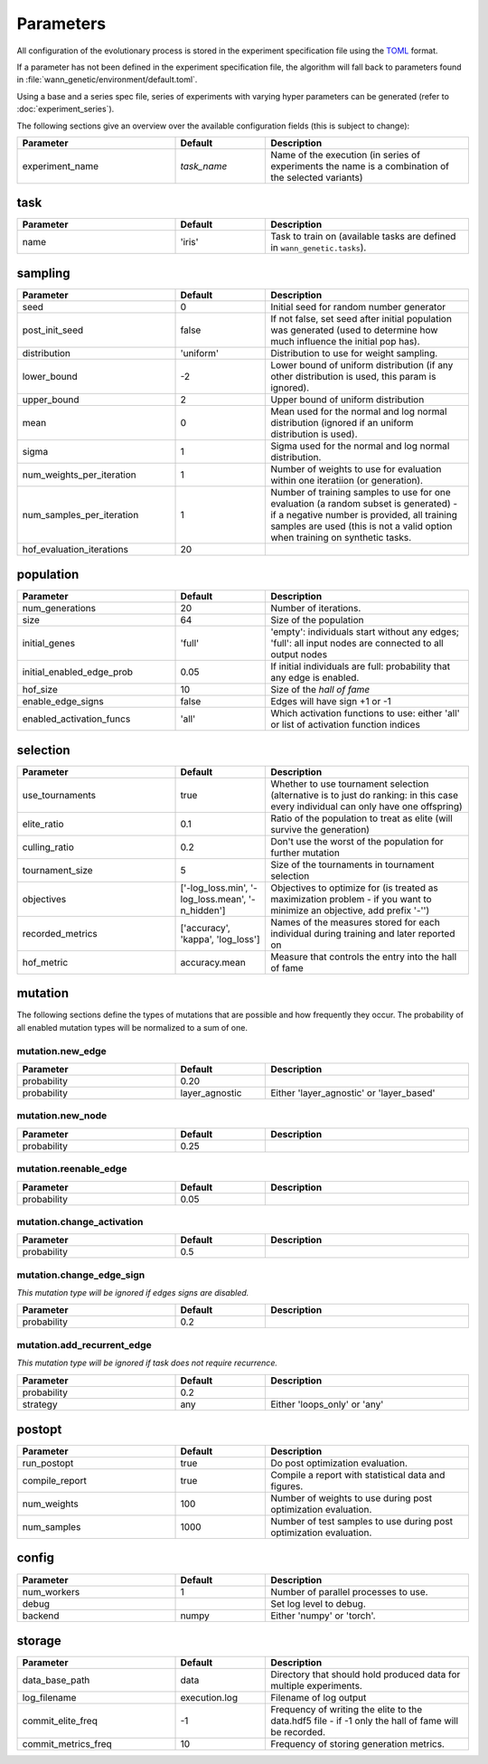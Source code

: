 Parameters
===============

All configuration of the evolutionary process is stored in the experiment
specification file using the `TOML <https://github.com/toml-lang/toml>`_
format.

If a parameter has not been defined in the experiment specification file, the
algorithm will fall back to parameters found in
:file:`wann_genetic/environment/default.toml`.

Using a base and a series spec file, series of experiments with varying hyper
parameters can be generated (refer to :doc:`experiment_series`).

The following sections give an overview over the available configuration fields
(this is subject to change):

.. table::
  :widths: 35 20 45
  :width: 100%

  +---------------------------+-------------+------------------------------------------------------------+
  | Parameter                 | Default     | Description                                                |
  +===========================+=============+============================================================+
  | experiment_name           | *task_name* | Name of the execution (in series of experiments the name   |
  |                           |             | is a combination of the selected variants)                 |
  +---------------------------+-------------+------------------------------------------------------------+

task
----

.. seealso::

  See :doc:`tasks` for available tasks.

.. table::
  :widths: 35 20 45
  :width: 100%

  +---------------------------+-------------+------------------------------------------------------------+
  | Parameter                 | Default     | Description                                                |
  +===========================+=============+============================================================+
  | name                      | 'iris'      | Task to train on (available tasks are defined in           |
  |                           |             | ``wann_genetic.tasks``).                                   |
  +---------------------------+-------------+------------------------------------------------------------+


sampling
---------

.. table::
  :widths: 35 20 45
  :width: 100%

  +---------------------------+-------------+------------------------------------------------------------+
  | Parameter                 | Default     | Description                                                |
  +===========================+=============+============================================================+
  | seed                      | 0           | Initial seed for random number generator                   |
  +---------------------------+-------------+------------------------------------------------------------+
  | post_init_seed            | false       | If not false, set seed after initial population was        |
  |                           |             | generated (used to determine how much influence the        |
  |                           |             | initial pop has).                                          |
  +---------------------------+-------------+------------------------------------------------------------+
  | distribution              | 'uniform'   | Distribution to use for weight sampling.                   |
  +---------------------------+-------------+------------------------------------------------------------+
  | lower_bound               | -2          | Lower bound of uniform distribution (if any other          |
  |                           |             | distribution is used, this param is ignored).              |
  +---------------------------+-------------+------------------------------------------------------------+
  | upper_bound               |  2          | Upper bound of uniform distribution                        |
  +---------------------------+-------------+------------------------------------------------------------+
  | mean                      |  0          | Mean used for the normal and log normal distribution       |
  |                           |             | (ignored if an uniform distribution is used).              |
  +---------------------------+-------------+------------------------------------------------------------+
  | sigma                     |  1          | Sigma used for the normal and log normal distribution.     |
  +---------------------------+-------------+------------------------------------------------------------+
  | num_weights_per_iteration |  1          | Number of weights to use for evaluation within one         |
  |                           |             | iteratiion (or generation).                                |
  +---------------------------+-------------+------------------------------------------------------------+
  | num_samples_per_iteration |  1          | Number of training samples to use for one evaluation (a    |
  |                           |             | random subset is generated) - if a negative number is      |
  |                           |             | provided, all training samples are used (this is not a     |
  |                           |             | valid option when training on synthetic tasks.             |
  +---------------------------+-------------+------------------------------------------------------------+
  | hof_evaluation_iterations | 20          |                                                            |
  +---------------------------+-------------+------------------------------------------------------------+


population
----------

.. table::
  :widths: 35 20 45
  :width: 100%

  +---------------------------+-------------+------------------------------------------------------------+
  | Parameter                 | Default     | Description                                                |
  +===========================+=============+============================================================+
  | num_generations           | 20          | Number of iterations.                                      |
  +---------------------------+-------------+------------------------------------------------------------+
  | size                      | 64          | Size of the population                                     |
  +---------------------------+-------------+------------------------------------------------------------+
  | initial_genes             | 'full'      | 'empty': individuals start without any edges; 'full': all  |
  |                           |             | input nodes are connected to all output nodes              |
  +---------------------------+-------------+------------------------------------------------------------+
  | initial_enabled_edge_prob | 0.05        | If initial individuals are full: probability that any edge |
  |                           |             | is enabled.                                                |
  +---------------------------+-------------+------------------------------------------------------------+
  | hof_size                  | 10          | Size of the `hall of fame`                                 |
  +---------------------------+-------------+------------------------------------------------------------+
  | enable_edge_signs         | false       | Edges will have sign +1 or -1                              |
  +---------------------------+-------------+------------------------------------------------------------+
  | enabled_activation_funcs  | 'all'       | Which activation functions to use: either 'all' or list of |
  |                           |             | activation function indices                                |
  +---------------------------+-------------+------------------------------------------------------------+

selection
---------

.. table::
  :widths: 35 20 45
  :width: 100%

  +---------------------------+--------------------+------------------------------------------------------------+
  | Parameter                 | Default            | Description                                                |
  +===========================+====================+============================================================+
  | use_tournaments           | true               | Whether to use tournament selection (alternative is to     |
  |                           |                    | just do ranking: in this case every individual can only    |
  |                           |                    | have one offspring)                                        |
  +---------------------------+--------------------+------------------------------------------------------------+
  | elite_ratio               | 0.1                | Ratio of the population to treat as elite (will survive    |
  |                           |                    | the generation)                                            |
  +---------------------------+--------------------+------------------------------------------------------------+
  | culling_ratio             | 0.2                | Don't use the worst of the population for further mutation |
  +---------------------------+--------------------+------------------------------------------------------------+
  | tournament_size           | 5                  |  Size of the tournaments in tournament selection           |
  +---------------------------+--------------------+------------------------------------------------------------+
  | objectives                | ['-log_loss.min',  | Objectives to optimize for (is treated as maximization     |
  |                           | '-log_loss.mean',  | problem - if you want to minimize an objective, add        |
  |                           | '-n_hidden']       | prefix '-'')                                               |
  +---------------------------+--------------------+------------------------------------------------------------+
  | recorded_metrics          | ['accuracy',       | Names of the measures stored for each individual during    |
  |                           | 'kappa',           | training and later reported on                             |
  |                           | 'log_loss']        |                                                            |
  +---------------------------+--------------------+------------------------------------------------------------+
  | hof_metric                | accuracy.mean      | Measure that controls the entry into the hall of fame      |
  +---------------------------+--------------------+------------------------------------------------------------+


mutation
--------
The following sections define the types of mutations that are possible and how frequently they occur.
The probability of all enabled mutation types will be normalized to a sum of one.

.. seealso::

  See :doc:`mutation_types` for details on how the mutation types work.


mutation.new_edge
.................
.. table::
  :widths: 35 20 45
  :width: 100%

  +---------------------------+----------------+------------------------------------------------------------+
  | Parameter                 | Default        | Description                                                |
  +===========================+================+============================================================+
  | probability               | 0.20           |                                                            |
  +---------------------------+----------------+------------------------------------------------------------+
  | probability               | layer_agnostic | Either 'layer_agnostic' or 'layer_based'                   |
  +---------------------------+----------------+------------------------------------------------------------+

mutation.new_node
.................
.. table::
  :widths: 35 20 45
  :width: 100%

  +---------------------------+-------------+------------------------------------------------------------+
  | Parameter                 | Default     | Description                                                |
  +===========================+=============+============================================================+
  | probability               | 0.25        |                                                            |
  +---------------------------+-------------+------------------------------------------------------------+


mutation.reenable_edge
......................
.. table::
  :widths: 35 20 45
  :width: 100%

  +---------------------------+-------------+------------------------------------------------------------+
  | Parameter                 | Default     | Description                                                |
  +===========================+=============+============================================================+
  | probability               | 0.05        |                                                            |
  +---------------------------+-------------+------------------------------------------------------------+

mutation.change_activation
..........................
.. table::
  :widths: 35 20 45
  :width: 100%

  +---------------------------+-------------+------------------------------------------------------------+
  | Parameter                 | Default     | Description                                                |
  +===========================+=============+============================================================+
  | probability               | 0.5         |                                                            |
  +---------------------------+-------------+------------------------------------------------------------+


mutation.change_edge_sign
.........................
*This mutation type will be ignored if edges signs are disabled.*

.. table::
  :widths: 35 20 45
  :width: 100%

  +---------------------------+-------------+------------------------------------------------------------+
  | Parameter                 | Default     | Description                                                |
  +===========================+=============+============================================================+
  | probability               | 0.2         |                                                            |
  +---------------------------+-------------+------------------------------------------------------------+

mutation.add_recurrent_edge
...........................
*This mutation type will be ignored if task does not require recurrence.*


.. table::
  :widths: 35 20 45
  :width: 100%

  +---------------------------+-------------+------------------------------------------------------------+
  | Parameter                 | Default     | Description                                                |
  +===========================+=============+============================================================+
  | probability               | 0.2         |                                                            |
  +---------------------------+-------------+------------------------------------------------------------+
  | strategy                  | any         | Either 'loops_only' or 'any'                               |
  +---------------------------+-------------+------------------------------------------------------------+


postopt
-------
.. table::
  :widths: 35 20 45
  :width: 100%

  +---------------------------+-------------+------------------------------------------------------------+
  | Parameter                 | Default     | Description                                                |
  +===========================+=============+============================================================+
  | run_postopt               | true        | Do post optimization evaluation.                           |
  +---------------------------+-------------+------------------------------------------------------------+
  | compile_report            | true        | Compile a report with statistical data and figures.        |
  +---------------------------+-------------+------------------------------------------------------------+
  | num_weights               | 100         | Number of weights to use during post optimization          |
  |                           |             | evaluation.                                                |
  +---------------------------+-------------+------------------------------------------------------------+
  | num_samples               | 1000        | Number of test samples to use during post optimization     |
  |                           |             | evaluation.                                                |
  +---------------------------+-------------+------------------------------------------------------------+


config
------
.. table::
  :widths: 35 20 45
  :width: 100%

  +---------------------------+-------------+------------------------------------------------------------+
  | Parameter                 | Default     | Description                                                |
  +===========================+=============+============================================================+
  | num_workers               | 1           | Number of parallel processes to use.                       |
  +---------------------------+-------------+------------------------------------------------------------+
  | debug                     |             | Set log level to debug.                                    |
  +---------------------------+-------------+------------------------------------------------------------+
  | backend                   | numpy       | Either 'numpy' or 'torch'.                                 |
  +---------------------------+-------------+------------------------------------------------------------+


storage
-------

.. table::
  :widths: 35 20 45
  :width: 100%

  +---------------------------+---------------+------------------------------------------------------------+
  | Parameter                 | Default       | Description                                                |
  +===========================+===============+============================================================+
  | data_base_path            | data          | Directory that should hold produced data for multiple      |
  |                           |               | experiments.                                               |
  +---------------------------+---------------+------------------------------------------------------------+
  | log_filename              | execution.log | Filename of log output                                     |
  +---------------------------+---------------+------------------------------------------------------------+
  | commit_elite_freq         | -1            | Frequency of writing the elite to the data.hdf5 file - if  |
  |                           |               | -1 only the hall of fame will be recorded.                 |
  +---------------------------+---------------+------------------------------------------------------------+
  | commit_metrics_freq       | 10            | Frequency of storing generation metrics.                   |
  +---------------------------+---------------+------------------------------------------------------------+
